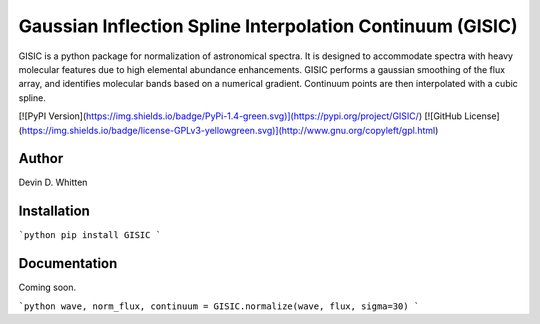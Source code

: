 Gaussian Inflection Spline Interpolation Continuum (GISIC)
==========================================================
GISIC is a python package for normalization of astronomical spectra.
It is designed to accommodate spectra with heavy molecular features due to high
elemental abundance enhancements.
GISIC performs a gaussian smoothing of the flux array, and identifies molecular bands based on a numerical gradient. Continuum points are then interpolated with a cubic spline.

[![PyPI Version](https://img.shields.io/badge/PyPi-1.4-green.svg)](https://pypi.org/project/GISIC/)
[![GitHub License](https://img.shields.io/badge/license-GPLv3-yellowgreen.svg)](http://www.gnu.org/copyleft/gpl.html)

Author
------
Devin D. Whitten

Installation
------------

```python
pip install GISIC
```


Documentation
------------

Coming soon.

```python
wave, norm_flux, continuum = GISIC.normalize(wave, flux, sigma=30)
```


